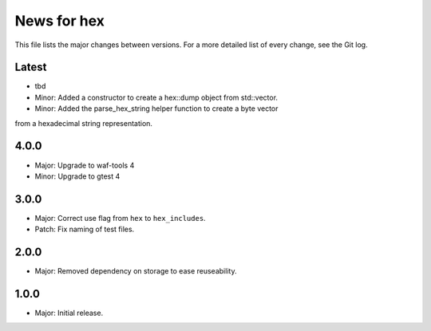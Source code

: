 News for hex
============

This file lists the major changes between versions. For a more detailed list of
every change, see the Git log.

Latest
------
* tbd
* Minor: Added a constructor to create a hex::dump object from std::vector.
* Minor: Added the parse_hex_string helper function to create a byte vector
from a hexadecimal string representation.

4.0.0
-----
* Major: Upgrade to waf-tools 4
* Minor: Upgrade to gtest 4

3.0.0
-----
* Major: Correct use flag from ``hex`` to ``hex_includes``.
* Patch: Fix naming of test files.

2.0.0
-----
* Major: Removed dependency on storage to ease reuseability.

1.0.0
-----
* Major: Initial release.
